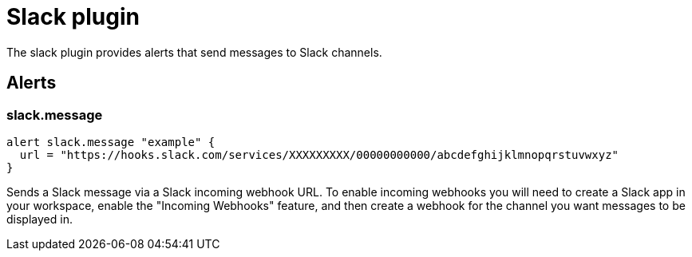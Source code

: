 = Slack plugin
:toc: macro

The slack plugin provides alerts that send messages to Slack channels.

== Alerts

=== slack.message

[source,goplum]
----
alert slack.message "example" {
  url = "https://hooks.slack.com/services/XXXXXXXXX/00000000000/abcdefghijklmnopqrstuvwxyz"
}
----

Sends a Slack message via a Slack incoming webhook URL. To enable incoming webhooks you will need
to create a Slack app in your workspace, enable the "Incoming Webhooks" feature, and then create
a webhook for the channel you want messages to be displayed in.
